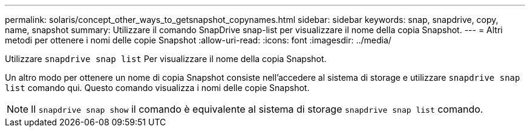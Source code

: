 ---
permalink: solaris/concept_other_ways_to_getsnapshot_copynames.html 
sidebar: sidebar 
keywords: snap, snapdrive, copy, name, snapshot 
summary: Utilizzare il comando SnapDrive snap-list per visualizzare il nome della copia Snapshot. 
---
= Altri metodi per ottenere i nomi delle copie Snapshot
:allow-uri-read: 
:icons: font
:imagesdir: ../media/


[role="lead"]
Utilizzare `snapdrive snap list` Per visualizzare il nome della copia Snapshot.

Un altro modo per ottenere un nome di copia Snapshot consiste nell'accedere al sistema di storage e utilizzare `snapdrive snap list` comando qui. Questo comando visualizza i nomi delle copie Snapshot.


NOTE: Il `snapdrive snap show` il comando è equivalente al sistema di storage `snapdrive snap list` comando.
